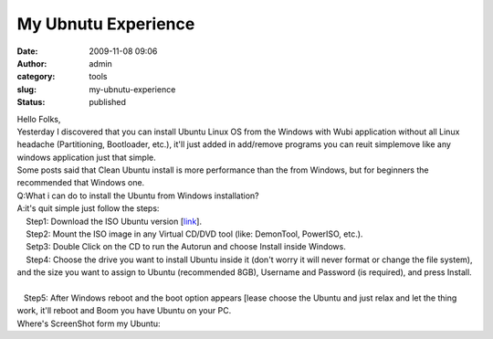 My Ubnutu Experience
####################
:date: 2009-11-08 09:06
:author: admin
:category: tools
:slug: my-ubnutu-experience
:status: published

| Hello Folks,
| Yesterday I discovered that you can install Ubuntu Linux OS from the
  Windows with Wubi application without all Linux headache
  (Partitioning, Bootloader, etc.), it'll just added in add/remove
  programs you can reuit simplemove like any windows application just
  that simple.
| Some posts said that Clean Ubuntu install is more performance than the
  from Windows, but for beginners the recommended that Windows one.
| Q:What i can do to install the Ubuntu from Windows installation?
| A:it's quit simple just follow the steps:
|     Step1: Download the ISO Ubuntu version
  [`link <http://www.ubuntu.com/getubuntu/download>`__].
|     Step2: Mount the ISO image in any Virtual CD/DVD tool (like:
  DemonTool, PowerISO, etc.).
|     Setp3: Double Click on the CD to run the Autorun and choose
  Install inside Windows.
| |image0|
|     Step4: Choose the drive you want to install Ubuntu inside it
  (don't worry it will never format or change the file system), and the
  size you want to assign to Ubuntu (recommended 8GB), Username and
  Password (is required), and press Install.
| |image1|
|   
|    Step5: After Windows reboot and the boot option appears [lease
  choose the Ubuntu and just relax and let the thing work, it'll reboot
  and Boom you have Ubuntu on your PC.
| Where's ScreenShot form my Ubuntu:
| |image2|

.. |image0| image:: http://www.emadmokhtar.com/wp-content/uploads/2011/11/ubuntu_cd_menu.png
.. |image1| image:: http://www.emadmokhtar.com/wp-content/uploads/2011/11/wubi-123.png
.. |image2| image:: http://www.emadmokhtar.com/wp-content/uploads/2011/11/Screenshot.png
   :width: 896px
   :height: 560px
